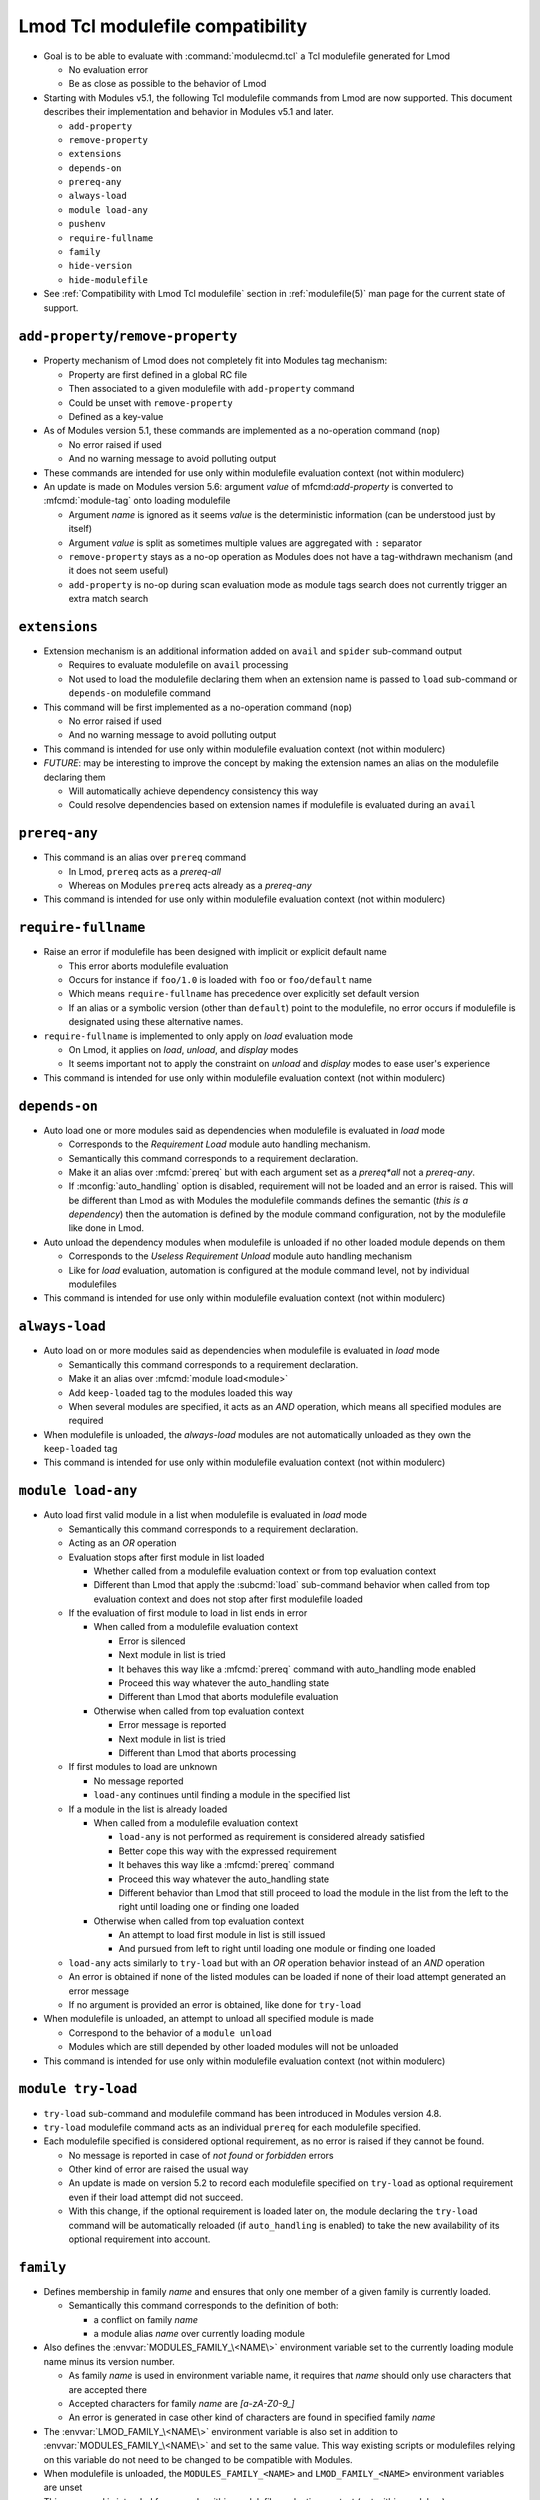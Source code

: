 .. _lmod-tcl-modulefile-compat:

Lmod Tcl modulefile compatibility
=================================

- Goal is to be able to evaluate with :command:`modulecmd.tcl` a Tcl
  modulefile generated for Lmod

  - No evaluation error
  - Be as close as possible to the behavior of Lmod

- Starting with Modules v5.1, the following Tcl modulefile commands from Lmod
  are now supported. This document describes their implementation and behavior
  in Modules v5.1 and later.

  - ``add-property``
  - ``remove-property``
  - ``extensions``
  - ``depends-on``
  - ``prereq-any``
  - ``always-load``
  - ``module load-any``
  - ``pushenv``
  - ``require-fullname``
  - ``family``
  - ``hide-version``
  - ``hide-modulefile``

- See :ref:`Compatibility with Lmod Tcl modulefile` section in
  :ref:`modulefile(5)` man page for the current state of support.


``add-property``/``remove-property``
------------------------------------

- Property mechanism of Lmod does not completely fit into Modules tag
  mechanism:

  - Property are first defined in a global RC file
  - Then associated to a given modulefile with ``add-property`` command
  - Could be unset with ``remove-property``
  - Defined as a key-value

- As of Modules version 5.1, these commands are implemented as a no-operation
  command (``nop``)

  - No error raised if used
  - And no warning message to avoid polluting output

- These commands are intended for use only within modulefile evaluation
  context (not within modulerc)

- An update is made on Modules version 5.6: argument *value* of
  mfcmd:`add-property` is converted to :mfcmd:`module-tag` onto loading
  modulefile

  - Argument *name* is ignored as it seems *value* is the deterministic
    information (can be understood just by itself)
  - Argument *value* is split as sometimes multiple values are aggregated with
    ``:`` separator
  - ``remove-property`` stays as a no-op operation as Modules does not have
    a tag-withdrawn mechanism (and it does not seem useful)
  - ``add-property`` is no-op during scan evaluation mode as module tags
    search does not currently trigger an extra match search


``extensions``
--------------

- Extension mechanism is an additional information added on ``avail`` and
  ``spider`` sub-command output

  - Requires to evaluate modulefile on ``avail`` processing
  - Not used to load the modulefile declaring them when an extension name is
    passed to ``load`` sub-command or ``depends-on`` modulefile command

- This command will be first implemented as a no-operation command (``nop``)

  - No error raised if used
  - And no warning message to avoid polluting output

- This command is intended for use only within modulefile evaluation context
  (not within modulerc)

- *FUTURE*: may be interesting to improve the concept by making the extension
  names an alias on the modulefile declaring them

  - Will automatically achieve dependency consistency this way
  - Could resolve dependencies based on extension names if modulefile is
    evaluated during an ``avail``


``prereq-any``
--------------

- This command is an alias over ``prereq`` command

  - In Lmod, ``prereq`` acts as a *prereq-all*
  - Whereas on Modules ``prereq`` acts already as a *prereq-any*

- This command is intended for use only within modulefile evaluation context
  (not within modulerc)


``require-fullname``
--------------------

- Raise an error if modulefile has been designed with implicit or explicit
  default name

  - This error aborts modulefile evaluation
  - Occurs for instance if ``foo/1.0`` is loaded with ``foo`` or
    ``foo/default`` name
  - Which means ``require-fullname`` has precedence over explicitly set
    default version
  - If an alias or a symbolic version (other than ``default``) point to the
    modulefile, no error occurs if modulefile is designated using these
    alternative names.

- ``require-fullname`` is implemented to only apply on *load* evaluation mode

  - On Lmod, it applies on *load*, *unload*, and *display* modes
  - It seems important not to apply the constraint on *unload* and *display*
    modes to ease user's experience

- This command is intended for use only within modulefile evaluation context
  (not within modulerc)


``depends-on``
--------------

- Auto load one or more modules said as dependencies when modulefile is
  evaluated in *load* mode

  - Corresponds to the *Requirement Load* module auto handling mechanism.
  - Semantically this command corresponds to a requirement declaration.
  - Make it an alias over :mfcmd:`prereq` but with each argument set as a
    *prereq*all* not a *prereq-any*.
  - If :mconfig:`auto_handling` option is disabled, requirement will not be
    loaded and an error is raised. This will be different than Lmod as
    with Modules the modulefile commands defines the semantic (*this is
    a dependency*) then the automation is defined by the module command
    configuration, not by the modulefile like done in Lmod.

- Auto unload the dependency modules when modulefile is unloaded if no other
  loaded module depends on them

  - Corresponds to the *Useless Requirement Unload* module auto handling
    mechanism
  - Like for *load* evaluation, automation is configured at the module
    command level, not by individual modulefiles

- This command is intended for use only within modulefile evaluation context
  (not within modulerc)


``always-load``
---------------

- Auto load on or more modules said as dependencies when modulefile is
  evaluated in *load* mode

  - Semantically this command corresponds to a requirement declaration.
  - Make it an alias over :mfcmd:`module load<module>`
  - Add ``keep-loaded`` tag to the modules loaded this way
  - When several modules are specified, it acts as an *AND* operation, which
    means all specified modules are required

- When modulefile is unloaded, the *always-load* modules are not automatically
  unloaded as they own the ``keep-loaded`` tag

- This command is intended for use only within modulefile evaluation context
  (not within modulerc)


``module load-any``
-------------------

- Auto load first valid module in a list when modulefile is evaluated in
  *load* mode

  - Semantically this command corresponds to a requirement declaration.
  - Acting as an *OR* operation
  - Evaluation stops after first module in list loaded

    - Whether called from a modulefile evaluation context or from top
      evaluation context
    - Different than Lmod that apply the :subcmd:`load` sub-command
      behavior when called from top evaluation context and does not stop
      after first modulefile loaded

  - If the evaluation of first module to load in list ends in error

    - When called from a modulefile evaluation context

      - Error is silenced
      - Next module in list is tried
      - It behaves this way like a :mfcmd:`prereq` command with
        auto_handling mode enabled
      - Proceed this way whatever the auto_handling state
      - Different than Lmod that aborts modulefile evaluation

    - Otherwise when called from top evaluation context

      - Error message is reported
      - Next module in list is tried
      - Different than Lmod that aborts processing

  - If first modules to load are unknown

    - No message reported
    - ``load-any`` continues until finding a module in the specified list

  - If a module in the list is already loaded

    - When called from a modulefile evaluation context

      - ``load-any`` is not performed as requirement is considered
        already satisfied
      - Better cope this way with the expressed requirement
      - It behaves this way like a :mfcmd:`prereq` command
      - Proceed this way whatever the auto_handling state
      - Different behavior than Lmod that still proceed to load the
        module in the list from the left to the right until loading one
        or finding one loaded

    - Otherwise when called from top evaluation context

      - An attempt to load first module in list is still issued
      - And pursued from left to right until loading one module or
        finding one loaded

  - ``load-any`` acts similarly to ``try-load`` but with an *OR* operation
    behavior instead of an *AND* operation

  - An error is obtained if none of the listed modules can be loaded if
    none of their load attempt generated an error message

  - If no argument is provided an error is obtained, like done for
    ``try-load``

- When modulefile is unloaded, an attempt to unload all specified module is
  made

  - Correspond to the behavior of a ``module unload``
  - Modules which are still depended by other loaded modules will not be
    unloaded

- This command is intended for use only within modulefile evaluation context
  (not within modulerc)


``module try-load``
-------------------

- ``try-load`` sub-command and modulefile command has been introduced in
  Modules version 4.8.

- ``try-load`` modulefile command acts as an individual ``prereq`` for each
  modulefile specified.

- Each modulefile specified is considered optional requirement, as no error is
  raised if they cannot be found.

  - No message is reported in case of *not found* or *forbidden* errors
  - Other kind of error are raised the usual way
  - An update is made on version 5.2 to record each modulefile specified on
    ``try-load`` as optional requirement even if their load attempt did not
    succeed.
  - With this change, if the optional requirement is loaded later on, the
    module declaring the ``try-load`` command will be automatically reloaded
    (if ``auto_handling`` is enabled) to take the new availability of its
    optional requirement into account.


``family``
----------

- Defines membership in family *name* and ensures that only one member of a
  given family is currently loaded.

  - Semantically this command corresponds to the definition of both:

    - a conflict on family *name*
    - a module alias *name* over currently loading module

- Also defines the :envvar:`MODULES_FAMILY_\<NAME\>` environment variable set
  to the currently loading module name minus its version number.

  - As family *name* is used in environment variable name, it requires that
    *name* should only use characters that are accepted there
  - Accepted characters for family *name* are *[a-zA-Z0-9_]*
  - An error is generated in case other kind of characters are found in
    specified family *name*

- The :envvar:`LMOD_FAMILY_\<NAME\>` environment variable is also set in
  addition to :envvar:`MODULES_FAMILY_\<NAME\>` and set to the same value.
  This way existing scripts or modulefiles relying on this variable do not
  need to be changed to be compatible with Modules.

- When modulefile is unloaded, the ``MODULES_FAMILY_<NAME>`` and
  ``LMOD_FAMILY_<NAME>`` environment variables are unset

- This command is intended for use only within modulefile evaluation context
  (not within modulerc)


``pushenv``
-----------

- Sets an environment variable with a value specified as argument but saves
  the previous value set to restore it when modulefile is unloaded.

- Use a :envvar:`__MODULES_PUSHENV_\<VAR\>` environment variable as a stack to
  record the previous values of environment variable ``<VAR>``.

  - Each element in this Modules-specific variable is the combination of the
    currently evaluating modulename and pushed value.

    - Combination joined with the ampersand character
    - Each element in variable separated by colon character

  - When unloading, the value set by this module is removed not the value on
    top of the list.
  - Different than Lmod that restores the value on top of the stack even if
    unloading module were not the one defining the top value currently in
    use.

- When saving value set before any module

  - An empty module name is used to push to the stack.
  - When restoring this initial value, initial entry in stack is also
    cleared (as no other module unload will unset it).

- It is not expected that for the same environment variable, :mfcmd:`pushenv`
  is mixed with:

  - ``setenv``, ``unsetenv``
  - ``append-path``, ``prepend-path``, ``remove-path``
  - These other modulefile commands clear the pushenv stack environment
    variable (like ``setenv``/``unsetenv`` clear the reference counter
    environment variable of the ``*-path`` commands)

- It is not expected that :mfcmd:`pushenv` is called multiple times for the
  same environment variable in the same modulefile

  - Inconsistent results may be obtained if environment variable value is
    used in modulefile to set other variables.
  - Especially that unload evaluation of modulefile will not process the
    ``pushenv`` commands in the reverse order but in the script order.
  - When checked during modulefile evaluation, lastly defined value remains
  - However the operation is consistent at the end of modulefile evaluation,
    as all values are withdrawn from stack and a value defined somewhere
    else is restored.
  - pushenv stack environment variable correctly handles multiple entries
    coming from same modulefile, even multiple identical values.

- For Lua modulefiles, Lmod handles a specific ``false`` value which clears
  environment variable

  - Lmod does not implement this for Tcl modulefile
  - Maybe because ``false`` cannot be distinguished from any other value
  - So this specific behavior is also not supported on Modules

- This command is intended for use only within modulefile evaluation context
  (not within modulerc)


``hide-version``/``hide-modulefile``
------------------------------------

- Hide given module name and version or modulefile's full path name.

- Accept one argument, a string that designates:

  - a module name and version for :mfcmd:`hide-version`
  - the full path name of a modulefile for :mfcmd:`hide-modulefile`

- These two commands are implemented by simply calling :mfcmd:`module-hide`

- These commands are intended for use only within modulerc evaluation context
  (not within modulefile)


``--mode`` option
-----------------

Lmod introduced on version ``8.7.60`` the ``--mode`` option (short name
``-m`` or ``-mode``) for the following modulefile commands:

* ``setenv``
* ``unsetenv``
* ``prepend-path``
* ``append-path``
* ``remove-path``
* ``pushenv``
* ``module load``
* ``module load-any``
* ``module try-load``
* ``module unload``

See :ref:`mode-select` design documentation to learn about this option.

This ``--mode`` option is not supported currently on Modules and an error is
raised when it is used in modulefiles.

.. vim:set tabstop=2 shiftwidth=2 expandtab autoindent:

